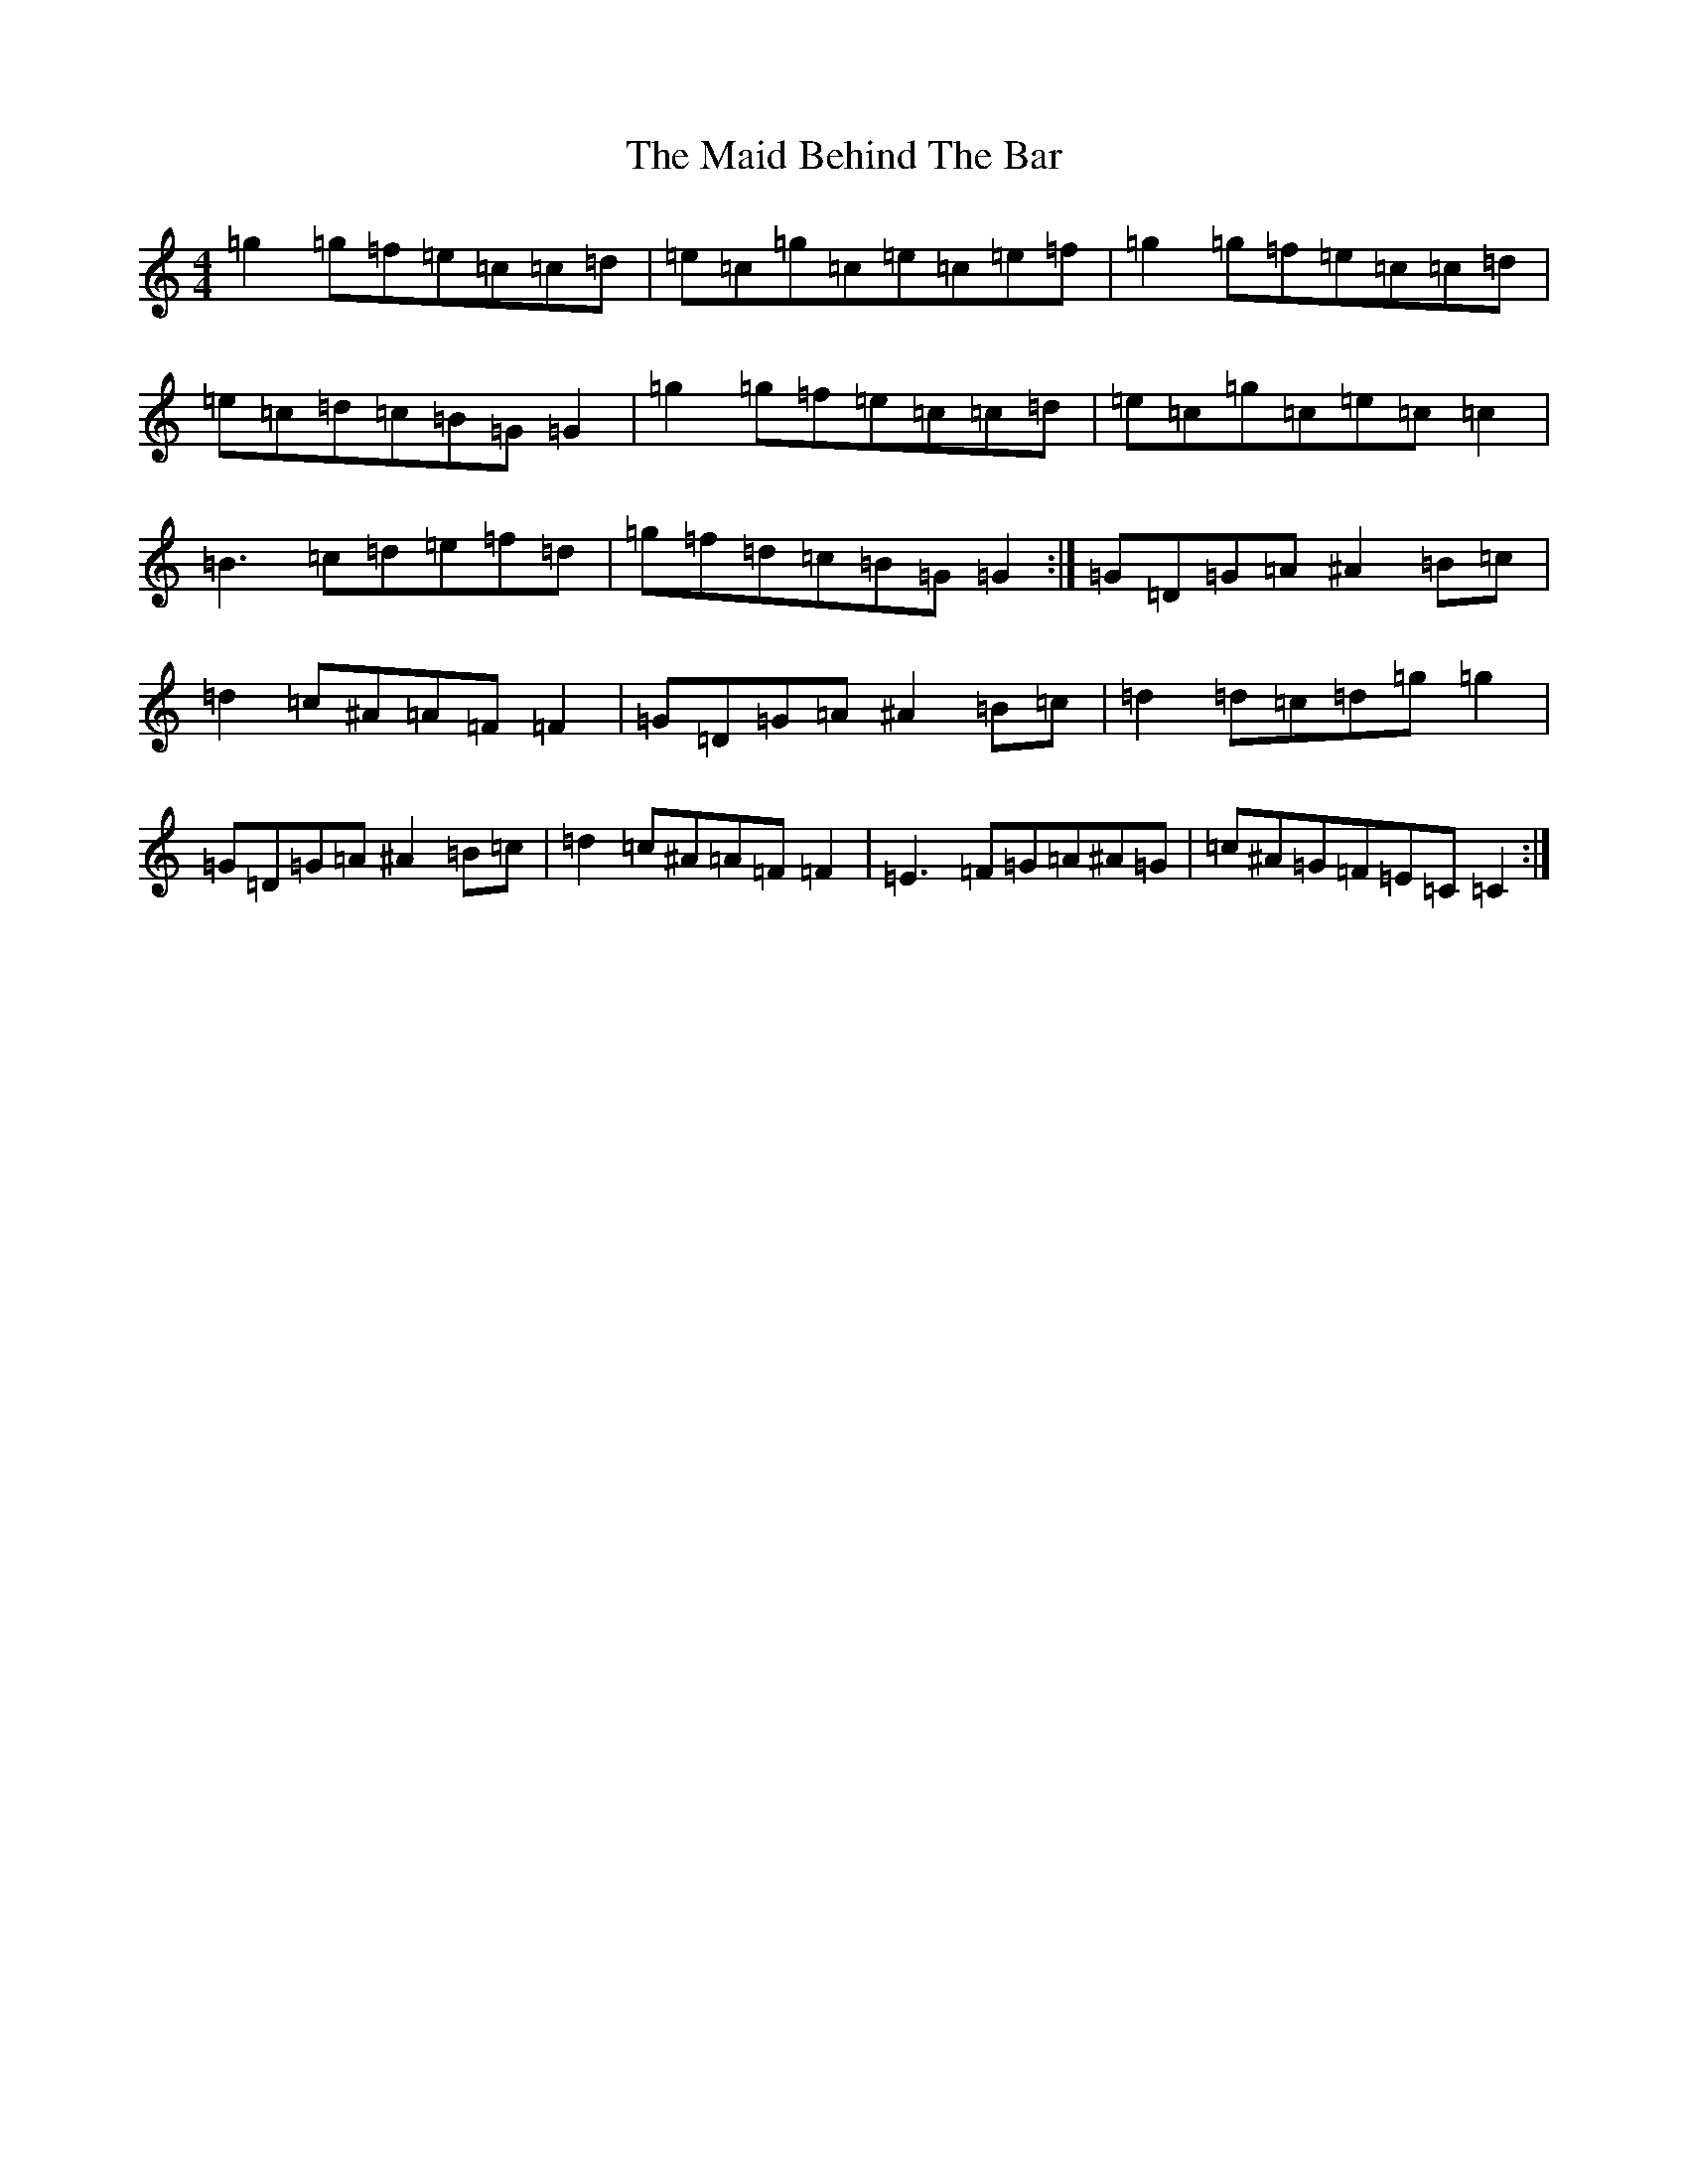 X: 1802
T: Maid Behind The Bar, The
S: https://thesession.org/tunes/3963#setting3963
R: reel
M:4/4
L:1/8
K: C Major
=g2=g=f=e=c=c=d|=e=c=g=c=e=c=e=f|=g2=g=f=e=c=c=d|=e=c=d=c=B=G=G2|=g2=g=f=e=c=c=d|=e=c=g=c=e=c=c2|=B3=c=d=e=f=d|=g=f=d=c=B=G=G2:|=G=D=G=A^A2=B=c|=d2=c^A=A=F=F2|=G=D=G=A^A2=B=c|=d2=d=c=d=g=g2|=G=D=G=A^A2=B=c|=d2=c^A=A=F=F2|=E3=F=G=A^A=G|=c^A=G=F=E=C=C2:|